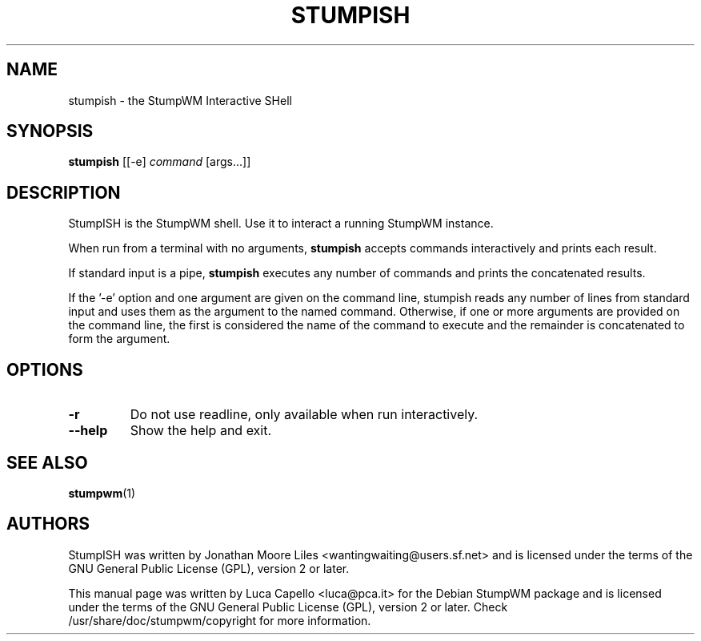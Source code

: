 .\" -*- nroff -*-
.\"
.\" Copyright (c) 2008 Luca Capello http://luca.pca.it <luca@pca.it>

.TH STUMPISH 1 "Jul 22, 2007"

.SH NAME
stumpish \- the StumpWM Interactive SHell

.SH SYNOPSIS
.B stumpish
.RI [[-e]
.I command
.RI [args...]]

.SH DESCRIPTION
StumpISH is the StumpWM shell.  Use it to interact a running StumpWM
instance.
.PP
When run from a terminal with no arguments, \fBstumpish\fP accepts
commands interactively and prints each result.
.PP
If standard input is a pipe, \fBstumpish\fP executes any number of
commands and prints the concatenated results.
.PP
If the '\-e' option and one argument are given on the command line,
stumpish reads any number of lines from standard input and uses them
as the argument to the named command.  Otherwise, if one or more
arguments are provided on the command line, the first is considered
the name of the command to execute and the remainder is concatenated
to form the argument.

.SH OPTIONS
.TP
.BI \-r
Do not use readline, only available when run interactively.
.TP
.BI \-\-help
Show the help and exit.

.SH SEE ALSO
.BR stumpwm (1)

.SH AUTHORS
StumpISH was written by Jonathan Moore Liles
<wantingwaiting@users.sf.net> and is licensed under the terms of the
GNU General Public License (GPL), version 2 or later.

This manual page was written by Luca Capello <luca@pca.it> for the
Debian StumpWM package and is licensed under the terms of the GNU
General Public License (GPL), version 2 or later.  Check
/usr/share/doc/stumpwm/copyright for more information.
